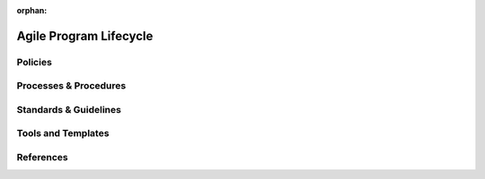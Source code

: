 :orphan:

====================================
Agile Program Lifecycle
====================================

Policies
========== 

Processes & Procedures
======================


Standards & Guidelines
======================


Tools and Templates
===================


References
========== 
